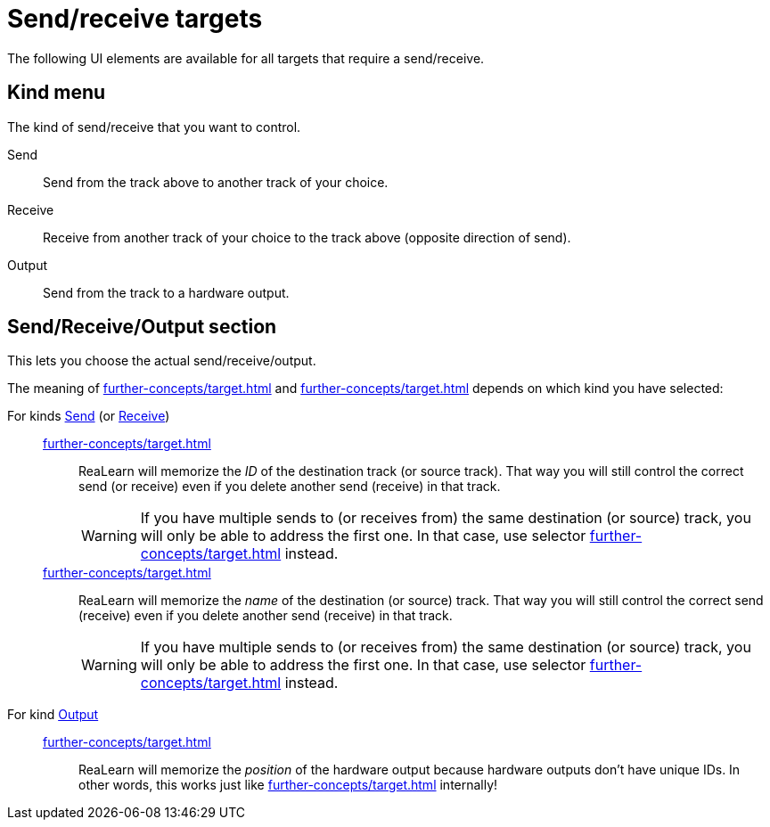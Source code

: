 = Send/receive targets

The following UI elements are available for all targets that require a send/receive.

[[kind]]
== Kind menu

The kind of send/receive that you want to control.

[[send]] Send:: Send from the track above to another track of your choice.

[[receive]] Receive:: Receive from another track of your choice to the track above (opposite direction of send).

[[output]] Output:: Send from the track to a hardware output.

== Send/Receive/Output section

This lets you choose the actual send/receive/output.

The meaning of xref:further-concepts/target.adoc#particular-selector[] and xref:further-concepts/target.adoc#named-selector[] depends on which kind you have selected:

For kinds <<send>> (or <<receive>>)::

xref:further-concepts/target.adoc#particular-selector[]:::
ReaLearn will memorize the _ID_ of the destination track (or source track).
That way you will still control the correct send (or receive) even if you delete another send (receive) in that track.
+
WARNING: If you have multiple sends to (or receives from) the same destination (or source) track, you will only be able to address the first one.
In that case, use selector xref:further-concepts/target.adoc#at-position-selector[] instead.

xref:further-concepts/target.adoc#named-selector[]:::
ReaLearn will memorize the _name_ of the destination (or source) track.
That way you will still control the correct send (receive) even if you delete another send (receive) in that track.
+
WARNING: If you have multiple sends to (or receives from) the same destination (or source) track, you will only be able to address the first one.
In that case, use selector xref:further-concepts/target.adoc#at-position-selector[] instead.

For kind <<output>>::

xref:further-concepts/target.adoc#particular-selector[]:::
ReaLearn will memorize the _position_ of the hardware output because hardware outputs don't have unique IDs.
In other words, this works just like xref:further-concepts/target.adoc#at-position-selector[] internally!